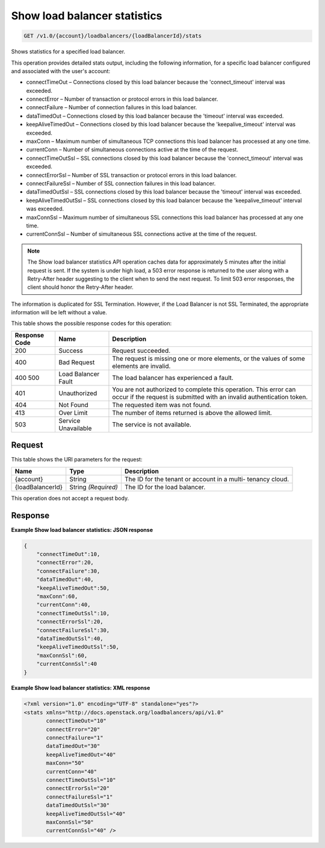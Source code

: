 
.. THIS OUTPUT IS GENERATED FROM THE WADL. DO NOT EDIT.

Show load balancer statistics
^^^^^^^^^^^^^^^^^^^^^^^^^^^^^^^^^^^^^^^^^^^^^^^^^^^^^^^^^^^^^^^^^^^^^^^^^^^^^^^^

.. code::

    GET /v1.0/{account}/loadbalancers/{loadBalancerId}/stats

Shows statistics for a specified load balancer.

This operation provides detailed stats output, including the following information, for a specific load balancer configured and associated with the user's account:



*  connectTimeOut – Connections closed by this load balancer because the 'connect_timeout' interval was exceeded.
*  connectError – Number of transaction or protocol errors in this load balancer.
*  connectFailure – Number of connection failures in this load balancer.
*  dataTimedOut – Connections closed by this load balancer because the 'timeout' interval was exceeded.
*  keepAliveTimedOut – Connections closed by this load balancer because the 'keepalive_timeout' interval was exceeded.
*  maxConn – Maximum number of simultaneous TCP connections this load balancer has processed at any one time.
*  currentConn – Number of simultaneous connections active at the time of the request.
*  connectTimeOutSsl – SSL connections closed by this load balancer because the 'connect_timeout' interval was exceeded.
*  connectErrorSsl – Number of SSL transaction or protocol errors in this load balancer.
*  connectFailureSsl – Number of SSL connection failures in this load balancer.
*  dataTimedOutSsl – SSL connections closed by this load balancer because the 'timeout' interval was exceeded.
*  keepAliveTimedOutSsl – SSL connections closed by this load balancer because the 'keepalive_timeout' interval was exceeded.
*  maxConnSsl – Maximum number of simultaneous SSL connections this load balancer has processed at any one time.
*  currentConnSsl – Number of simultaneous SSL connections active at the time of the request.


.. note::
   The Show load balancer statistics API operation caches data for approximately 5 minutes after the initial request is sent. If the system is under high load, a 503 error response is returned to the user along with a Retry-After header suggesting to the client when to send the next request. To limit 503 error responses, the client should honor the Retry-After header. 
   
   

The information is duplicated for SSL Termination. However, if the Load Balancer is not SSL Terminated, the appropriate information will be left without a value.



This table shows the possible response codes for this operation:


+--------------------------+-------------------------+-------------------------+
|Response Code             |Name                     |Description              |
+==========================+=========================+=========================+
|200                       |Success                  |Request succeeded.       |
+--------------------------+-------------------------+-------------------------+
|400                       |Bad Request              |The request is missing   |
|                          |                         |one or more elements, or |
|                          |                         |the values of some       |
|                          |                         |elements are invalid.    |
+--------------------------+-------------------------+-------------------------+
|400 500                   |Load Balancer Fault      |The load balancer has    |
|                          |                         |experienced a fault.     |
+--------------------------+-------------------------+-------------------------+
|401                       |Unauthorized             |You are not authorized   |
|                          |                         |to complete this         |
|                          |                         |operation. This error    |
|                          |                         |can occur if the request |
|                          |                         |is submitted with an     |
|                          |                         |invalid authentication   |
|                          |                         |token.                   |
+--------------------------+-------------------------+-------------------------+
|404                       |Not Found                |The requested item was   |
|                          |                         |not found.               |
+--------------------------+-------------------------+-------------------------+
|413                       |Over Limit               |The number of items      |
|                          |                         |returned is above the    |
|                          |                         |allowed limit.           |
+--------------------------+-------------------------+-------------------------+
|503                       |Service Unavailable      |The service is not       |
|                          |                         |available.               |
+--------------------------+-------------------------+-------------------------+


Request
""""""""""""""""




This table shows the URI parameters for the request:

+--------------------------+-------------------------+-------------------------+
|Name                      |Type                     |Description              |
+==========================+=========================+=========================+
|{account}                 |String                   |The ID for the tenant or |
|                          |                         |account in a multi-      |
|                          |                         |tenancy cloud.           |
+--------------------------+-------------------------+-------------------------+
|{loadBalancerId}          |String *(Required)*      |The ID for the load      |
|                          |                         |balancer.                |
+--------------------------+-------------------------+-------------------------+





This operation does not accept a request body.




Response
""""""""""""""""










**Example Show load balancer statistics: JSON response**


.. code::

    {
        "connectTimeOut":10,
        "connectError":20,
        "connectFailure":30,
        "dataTimedOut":40,
        "keepAliveTimedOut":50,
        "maxConn":60,
        "currentConn":40,
        "connectTimeOutSsl":10,
        "connectErrorSsl":20,
        "connectFailureSsl":30,
        "dataTimedOutSsl":40,
        "keepAliveTimedOutSsl":50,
        "maxConnSsl":60,
        "currentConnSsl":40
    }
    


**Example Show load balancer statistics: XML response**


.. code::

    <?xml version="1.0" encoding="UTF-8" standalone="yes"?>
    <stats xmlns="http://docs.openstack.org/loadbalancers/api/v1.0"
           connectTimeOut="10"
           connectError="20"
           connectFailure="1"
           dataTimedOut="30"
           keepAliveTimedOut="40"
           maxConn="50"
           currentConn="40"
           connectTimeOutSsl="10"
           connectErrorSsl="20"
           connectFailureSsl="1"
           dataTimedOutSsl="30"
           keepAliveTimedOutSsl="40"
           maxConnSsl="50"
           currentConnSsl="40" />
    

